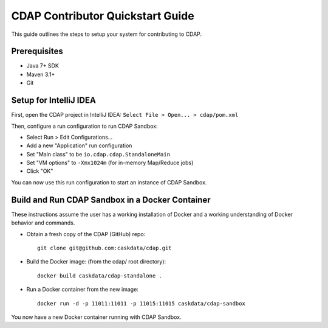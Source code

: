 =================================
CDAP Contributor Quickstart Guide
=================================

This guide outlines the steps to setup your system for contributing to CDAP.


Prerequisites
=============

- Java 7+ SDK
- Maven 3.1+
- Git


Setup for IntelliJ IDEA
=======================

First, open the CDAP project in IntelliJ IDEA: ``Select File > Open... > cdap/pom.xml``

Then, configure a run configuration to run CDAP Sandbox:

- Select Run > Edit Configurations...
- Add a new "Application" run configuration
- Set "Main class" to be ``io.cdap.cdap.StandaloneMain``
- Set "VM options" to ``-Xmx1024m`` (for in-memory Map/Reduce jobs)
- Click "OK"

You can now use this run configuration to start an instance of CDAP Sandbox.


Build and Run CDAP Sandbox in a Docker Container
================================================

These instructions assume the user has a working installation of Docker and a working
understanding of Docker behavior and commands.

- Obtain a fresh copy of the CDAP (GitHub) repo::

    git clone git@github.com:caskdata/cdap.git

- Build the Docker image: (from the cdap/ root directory)::

    docker build caskdata/cdap-standalone .

- Run a Docker container from the new image::

    docker run -d -p 11011:11011 -p 11015:11015 caskdata/cdap-sandbox

You now have a new Docker container running with CDAP Sandbox.
